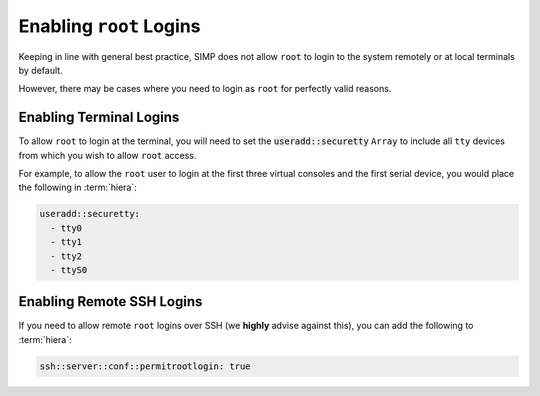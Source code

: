 .. _faq-root-login:

Enabling ``root`` Logins
========================

Keeping in line with general best practice, SIMP does not allow ``root`` to
login to the system remotely or at local terminals by default.

However, there may be cases where you need to login as ``root`` for perfectly
valid reasons.

Enabling Terminal Logins
------------------------

To allow ``root`` to login at the terminal, you will need to set the
:code:`useradd::securetty` ``Array`` to include all ``tty`` devices from which you
wish to allow ``root`` access.

For example, to allow the ``root`` user to login at the first three virtual
consoles and the first serial device, you would place the following in
:term:`hiera`:

.. code-block:: yaml

   useradd::securetty:
     - tty0
     - tty1
     - tty2
     - ttyS0


Enabling Remote SSH Logins
--------------------------

If you need to allow remote ``root`` logins over SSH (we **highly** advise against this), you can
add the following to :term:`hiera`:

.. code-block:: yaml

   ssh::server::conf::permitrootlogin: true
